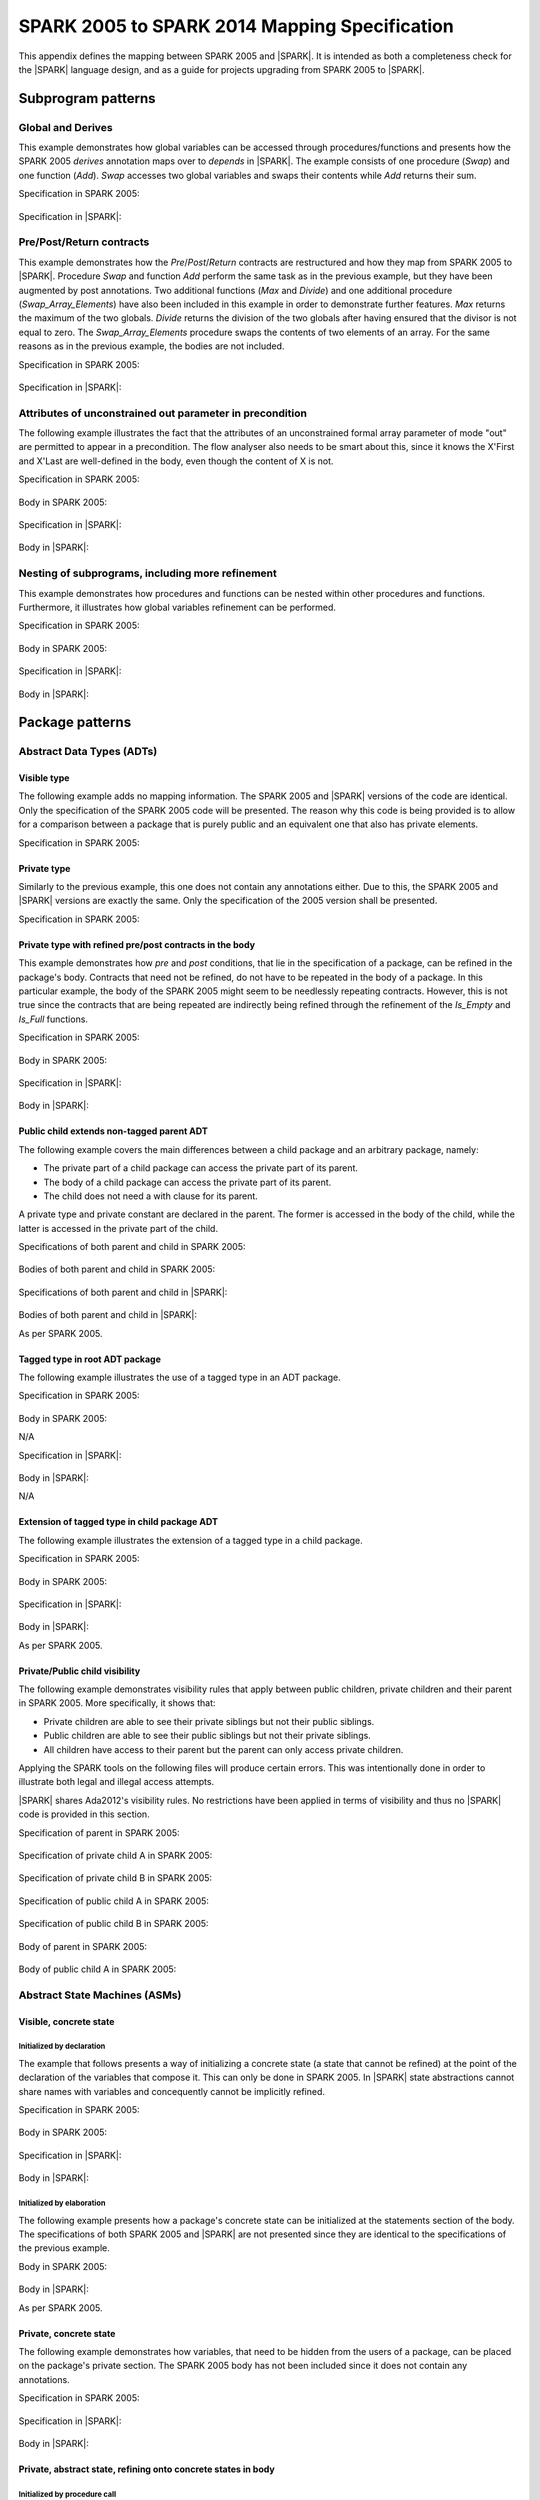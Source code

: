 .. _mapping-spec-label:

SPARK 2005 to SPARK 2014 Mapping Specification
==============================================

This appendix defines the mapping between SPARK 2005 and |SPARK|.
It is intended as both a completeness check for the |SPARK| language
design, and as a guide for projects upgrading from SPARK 2005 to |SPARK|.

Subprogram patterns
-------------------

.. _ms-global_derives-label:

Global and Derives
~~~~~~~~~~~~~~~~~~

This example demonstrates how global variables can be accessed through
procedures/functions and presents how the SPARK 2005 `derives` annotation maps
over to `depends` in |SPARK|. The example consists of one procedure (`Swap`) and
one function (`Add`). `Swap` accesses two global variables and swaps their contents
while `Add` returns their sum.

Specification in SPARK 2005:

   .. literalinclude:: ../code/global_derives/05/swap_add_05.ads
      :language: ada
      :linenos:

Specification in |SPARK|:

   .. literalinclude:: ../code/global_derives/14/swap_add_14.ads
      :language: ada
      :linenos:

.. _ms-pre_post_return-label:

Pre/Post/Return contracts
~~~~~~~~~~~~~~~~~~~~~~~~~

This example demonstrates how the `Pre`/`Post`/`Return` contracts are restructured
and how they map from SPARK 2005 to |SPARK|. Procedure `Swap` and function
`Add` perform the same task as in the previous example, but they have been
augmented by post annotations. Two additional functions (`Max` and `Divide`)
and one additional procedure (`Swap_Array_Elements`) have also been included
in this example in order to demonstrate further features. `Max` returns the
maximum of the two globals. `Divide` returns the division of the two globals
after having ensured that the divisor is not equal to zero. The `Swap_Array_Elements`
procedure swaps the contents of two elements of an array. For the same reasons
as in the previous example, the bodies are not included.

Specification in SPARK 2005:

   .. literalinclude:: ../code/pre_post_return/05/swap_add_max_05.ads
      :language: ada
      :linenos:

Specification in |SPARK|:

   .. literalinclude:: ../code/pre_post_return/14/swap_add_max_14.ads
      :language: ada
      :linenos:

.. _ms-attributes_of_unconstrained_out_parameter_in_precondition-label:

Attributes of unconstrained out parameter in precondition
~~~~~~~~~~~~~~~~~~~~~~~~~~~~~~~~~~~~~~~~~~~~~~~~~~~~~~~~~

The following example illustrates the fact that the attributes of an unconstrained
formal array parameter of mode "out" are permitted to appear in a precondition.
The flow analyser also needs to be smart about this, since it knows the X'First and
X'Last are well-defined in the body, even though the content of X is not.

Specification in SPARK 2005:

   .. literalinclude:: ../code/attributes_of_unconstrained_out_parameter_in_precondition/05/p.ads
      :language: ada
      :linenos:

Body in SPARK 2005:

   .. literalinclude:: ../code/attributes_of_unconstrained_out_parameter_in_precondition/05/p.adb
      :language: ada
      :linenos:

Specification in |SPARK|:

   .. literalinclude:: ../code/attributes_of_unconstrained_out_parameter_in_precondition/14/p.ads
      :language: ada
      :linenos:

.. todo::
   Depending on the outcome of M423-014, either pragma Annotate or pragma Warning
   will be utilized to accept warnings/errors in |SPARK|.
   To be completed in the Milestone 4 version of this document.

Body in |SPARK|:

   .. literalinclude:: ../code/attributes_of_unconstrained_out_parameter_in_precondition/14/p.adb
      :language: ada
      :linenos:

.. _ms-nesting_refinement-label:

Nesting of subprograms, including more refinement
~~~~~~~~~~~~~~~~~~~~~~~~~~~~~~~~~~~~~~~~~~~~~~~~~

This example demonstrates how procedures and functions can be nested within
other procedures and functions. Furthermore, it illustrates how global variables
refinement can be performed.

Specification in SPARK 2005:

   .. literalinclude:: ../code/nesting_refinement/05/nesting_refinement_05.ads
      :language: ada
      :linenos:

Body in SPARK 2005:

   .. literalinclude:: ../code/nesting_refinement/05/nesting_refinement_05.adb
      :language: ada
      :linenos:

Specification in |SPARK|:

   .. literalinclude:: ../code/nesting_refinement/14/nesting_refinement_14.ads
      :language: ada
      :linenos:

Body in |SPARK|:

   .. literalinclude:: ../code/nesting_refinement/14/nesting_refinement_14.adb
      :language: ada
      :linenos:

Package patterns
----------------

Abstract Data Types (ADTs)
~~~~~~~~~~~~~~~~~~~~~~~~~~

.. _ms-adt_visible-label:

Visible type
^^^^^^^^^^^^

The following example adds no mapping information. The SPARK 2005 and |SPARK| versions
of the code are identical. Only the specification of the SPARK 2005 code will be presented.
The reason why this code is being provided is to allow for a comparison between a package that
is purely public and an equivalent one that also has private elements.

Specification in SPARK 2005:

   .. literalinclude:: ../code/adt_visible/05/stacks_05.ads
      :language: ada
      :linenos:

.. _ms-adt_private-label:

Private type
^^^^^^^^^^^^

Similarly to the previous example, this one does not contain any annotations either. Due
to this, the SPARK 2005 and |SPARK| versions are exactly the same. Only the specification of
the 2005 version shall be presented.

Specification in SPARK 2005:

   .. literalinclude:: ../code/adt_private/05/stacks_05.ads
      :language: ada
      :linenos:

.. _ms-adt_private_refinement-label:

Private type with refined pre/post contracts in the body
^^^^^^^^^^^^^^^^^^^^^^^^^^^^^^^^^^^^^^^^^^^^^^^^^^^^^^^^

This example demonstrates how `pre` and `post` conditions, that lie in the specification
of a package, can be refined in the package's body. Contracts that need not be refined, do
not have to be repeated in the body of a package. In this particular example, the body of
the SPARK 2005 might seem to be needlessly repeating contracts. However, this is not true
since the contracts that are being repeated are indirectly being refined through the
refinement of the `Is_Empty` and `Is_Full` functions.

Specification in SPARK 2005:

   .. literalinclude:: ../code/adt_private_refinement/05/stacks_05.ads
      :language: ada
      :linenos:

Body in SPARK 2005:

   .. literalinclude:: ../code/adt_private_refinement/05/stacks_05.adb
      :language: ada
      :linenos:

Specification in |SPARK|:

   .. literalinclude:: ../code/adt_private_refinement/14/stacks_14.ads
      :language: ada
      :linenos:

Body in |SPARK|:

   .. literalinclude:: ../code/adt_private_refinement/14/stacks_14.adb
      :language: ada
      :linenos:

.. _ms-adt_public_child_non_tagged_parent-label:

Public child extends non-tagged parent ADT
^^^^^^^^^^^^^^^^^^^^^^^^^^^^^^^^^^^^^^^^^^

The following example covers the main differences between a child package
and an arbitrary package, namely:

* The private part of a child package can access the private part of its parent.
* The body of a child package can access the private part of its parent.
* The child does not need a with clause for its parent.

A private type and private constant are declared in the parent. The former is accessed
in the body of the child, while the latter is accessed in the private part of the child.

Specifications of both parent and child in SPARK 2005:

   .. literalinclude:: ../code/adt_public_child_non_tagged_parent/05/pairs_05.ads
      :language: ada
      :linenos:

   .. literalinclude:: ../code/adt_public_child_non_tagged_parent/05/pairs_05_additional_05.ads
      :language: ada
      :linenos:

Bodies of both parent and child in SPARK 2005:

   .. literalinclude:: ../code/adt_public_child_non_tagged_parent/05/pairs_05.adb
      :language: ada
      :linenos:

   .. literalinclude:: ../code/adt_public_child_non_tagged_parent/05/pairs_05_additional_05.adb
      :language: ada
      :linenos:

Specifications of both parent and child in |SPARK|:

   .. literalinclude:: ../code/adt_public_child_non_tagged_parent/14/pairs_14.ads
      :language: ada
      :linenos:

   .. literalinclude:: ../code/adt_public_child_non_tagged_parent/14/pairs_14_additional_14.ads
      :language: ada
      :linenos:

Bodies of both parent and child in |SPARK|:

As per SPARK 2005.

.. _ms-adt_tagged_type-label:

Tagged type in root ADT package
^^^^^^^^^^^^^^^^^^^^^^^^^^^^^^^

The following example illustrates the use of a tagged type in an ADT package.

Specification in SPARK 2005:

   .. literalinclude:: ../code/adt_tagged_type/05/stacks_05.ads
      :language: ada
      :linenos:

Body in SPARK 2005:

N/A

Specification in |SPARK|:

   .. literalinclude:: ../code/adt_tagged_type/14/stacks_14.ads
      :language: ada
      :linenos:

Body in |SPARK|:

N/A

.. _ms-adt_tagged_type_extension-label:

Extension of tagged type in child package ADT
^^^^^^^^^^^^^^^^^^^^^^^^^^^^^^^^^^^^^^^^^^^^^

The following example illustrates the extension of a tagged type in a child package.

Specification in SPARK 2005:

   .. literalinclude:: ../code/adt_tagged_type_extension/05/stacks_05_monitored_05.ads
      :language: ada
      :linenos:

Body in SPARK 2005:

   .. literalinclude:: ../code/adt_tagged_type_extension/05/stacks_05_monitored_05.adb
      :language: ada
      :linenos:

Specification in |SPARK|:

   .. literalinclude:: ../code/adt_tagged_type_extension/14/stacks_14_monitored_14.ads
      :language: ada
      :linenos:

Body in |SPARK|:

As per SPARK 2005.

.. _ms-adt_private_public_child_visibility-label:

Private/Public child visibility
^^^^^^^^^^^^^^^^^^^^^^^^^^^^^^^

The following example demonstrates visibility rules that apply between public children,
private children and their parent in SPARK 2005. More specifically, it shows that:

* Private children are able to see their private siblings but not their public siblings.
* Public children are able to see their public siblings but not their private siblings.
* All children have access to their parent but the parent can only access private children.

Applying the SPARK tools on the following files will produce certain errors. This was
intentionally done in order to illustrate both legal and illegal access attempts.

|SPARK| shares Ada2012's visibility rules. No restrictions have been applied
in terms of visibility and thus no |SPARK| code is provided in this section.

Specification of parent in SPARK 2005:

   .. literalinclude:: ../code/adt_private_public_child_visibility/05/parent_05.ads
      :language: ada
      :linenos:

Specification of private child A in SPARK 2005:

   .. literalinclude:: ../code/adt_private_public_child_visibility/05/parent_05_private_child_a_05.ads
      :language: ada
      :linenos:

Specification of private child B in SPARK 2005:

   .. literalinclude:: ../code/adt_private_public_child_visibility/05/parent_05_private_child_b_05.ads
      :language: ada
      :linenos:

Specification of public child A in SPARK 2005:

   .. literalinclude:: ../code/adt_private_public_child_visibility/05/parent_05_public_child_a_05.ads
      :language: ada
      :linenos:

Specification of public child B in SPARK 2005:

   .. literalinclude:: ../code/adt_private_public_child_visibility/05/parent_05_public_child_b_05.ads
      :language: ada
      :linenos:

Body of parent in SPARK 2005:

   .. literalinclude:: ../code/adt_private_public_child_visibility/05/parent_05.adb
      :language: ada
      :linenos:

Body of public child A in SPARK 2005:

   .. literalinclude:: ../code/adt_private_public_child_visibility/05/parent_05_public_child_a_05.adb
      :language: ada
      :linenos:

Abstract State Machines (ASMs)
~~~~~~~~~~~~~~~~~~~~~~~~~~~~~~

Visible, concrete state
^^^^^^^^^^^^^^^^^^^^^^^

.. _ms-asm_visible_concrete_initialized_by_declaration-label:

Initialized by declaration
++++++++++++++++++++++++++

The example that follows presents a way of initializing a concrete state (a state that
cannot be refined) at the point of the declaration of the variables that compose it.
This can only be done in SPARK 2005. In |SPARK| state abstractions cannot share names
with variables and concequently cannot be implicitly refined.

Specification in SPARK 2005:

   .. literalinclude:: ../code/asm_visible_concrete_initialized_by_declaration/05/stack_05.ads
      :language: ada
      :linenos:

Body in SPARK 2005:

   .. literalinclude:: ../code/asm_visible_concrete_initialized_by_declaration/05/stack_05.adb
      :language: ada
      :linenos:

Specification in |SPARK|:

   .. literalinclude:: ../code/asm_visible_concrete_initialized_by_declaration/14/stack_14.ads
      :language: ada
      :linenos:

Body in |SPARK|:

   .. literalinclude:: ../code/asm_visible_concrete_initialized_by_declaration/14/stack_14.adb
      :language: ada
      :linenos:

.. _ms-asm_visible_concrete_initialized_by_elaboration-label:

Initialized by elaboration
++++++++++++++++++++++++++

The following example presents how a package's concrete state can be initialized at
the statements section of the body. The specifications of both SPARK 2005 and |SPARK|
are not presented since they are identical to the specifications of the previous example.

Body in SPARK 2005:

   .. literalinclude:: ../code/asm_visible_concrete_initialized_by_elaboration/05/stack_05.adb
      :language: ada
      :linenos:

Body in |SPARK|:

As per SPARK 2005.

.. _ms-asm_private_concrete-label:

Private, concrete state
^^^^^^^^^^^^^^^^^^^^^^^

The following example demonstrates how variables, that need to be hidden from the users
of a package, can be placed on the package's private section. The SPARK 2005 body has
not been included since it does not contain any annotations.

Specification in SPARK 2005:

   .. literalinclude:: ../code/asm_private_concrete/05/stack_05.ads
      :language: ada
      :linenos:

Specification in |SPARK|:

   .. literalinclude:: ../code/asm_private_concrete/14/stack_14.ads
      :language: ada
      :linenos:

Body in |SPARK|:

   .. literalinclude:: ../code/asm_private_concrete/14/stack_14.adb
      :language: ada
      :linenos:

Private, abstract state, refining onto concrete states in body
^^^^^^^^^^^^^^^^^^^^^^^^^^^^^^^^^^^^^^^^^^^^^^^^^^^^^^^^^^^^^^

.. _ms-asm_private_abstract_bodyref_procedureinit-label:

Initialized by procedure call
+++++++++++++++++++++++++++++

In this example, the abstract state declared at the specification is refined at the body.
Procedure `Init` can be invoked by users of the package, in order to initialize the state.

Specification in SPARK 2005:

   .. literalinclude:: ../code/asm_private_abstract_bodyref_procedureinit/05/stack_05.ads
      :language: ada
      :linenos:

Body in SPARK 2005:

   .. literalinclude:: ../code/asm_private_abstract_bodyref_procedureinit/05/stack_05.adb
      :language: ada
      :linenos:

Specification in |SPARK|:

   .. literalinclude:: ../code/asm_private_abstract_bodyref_procedureinit/14/stack_14.ads
      :language: ada
      :linenos:

Body in |SPARK|:

   .. literalinclude:: ../code/asm_private_abstract_bodyref_procedureinit/14/stack_14.adb
      :language: ada
      :linenos:

.. _ms-asm_private_abstract_bodyref_elaborationinit-label:

Initialized by elaboration of declaration
+++++++++++++++++++++++++++++++++++++++++

The example that follows introduces an abstract state at the specification and refines it
at the body. The constituents of the abstract state are initialized at declaration.

Specification in SPARK 2005:

   .. literalinclude:: ../code/asm_private_abstract_bodyref_elaborationinit/05/stack_05.ads
      :language: ada
      :linenos:

Body in SPARK 2005:

   .. literalinclude:: ../code/asm_private_abstract_bodyref_elaborationinit/05/stack_05.adb
      :language: ada
      :linenos:

Specification in |SPARK|:

   .. literalinclude:: ../code/asm_private_abstract_bodyref_elaborationinit/14/stack_14.ads
      :language: ada
      :linenos:

Body in |SPARK|:

   .. literalinclude:: ../code/asm_private_abstract_bodyref_elaborationinit/14/stack_14.adb
      :language: ada
      :linenos:

.. _ms-asm_private_abstract_bodyref_statementinit-label:

Initialized by package body statements
++++++++++++++++++++++++++++++++++++++

This example introduces an abstract state at the specification and refines it at the body.
The constituents of the abstract state are initialized at the statements part of the body.
The specifications of the SPARK 2005 and |SPARK| versions of the code are as in the previous
example and have thus not been included.

Body in SPARK 2005:

   .. literalinclude:: ../code/asm_private_abstract_bodyref_statementinit/05/stack_05.adb
      :language: ada
      :linenos:

Body in |SPARK|:

   .. literalinclude:: ../code/asm_private_abstract_bodyref_statementinit/14/stack_14.adb
      :language: ada
      :linenos:

.. _ms-asm_private_abstract_bodyref_mixedinit-label:

Initialized by mixture of declaration and statements
++++++++++++++++++++++++++++++++++++++++++++++++++++

This example introduces an abstract state at the specification and refines it at the body.
Some of the constituents of the abstract state are initialized during their declaration and
the rest at the statements part of the body.

Specification in SPARK 2005:

   .. literalinclude:: ../code/asm_private_abstract_bodyref_mixedinit/05/stack_05.ads
      :language: ada
      :linenos:

Body in SPARK 2005:

   .. literalinclude:: ../code/asm_private_abstract_bodyref_mixedinit/05/stack_05.adb
      :language: ada
      :linenos:

Specification in |SPARK|:

   .. literalinclude:: ../code/asm_private_abstract_bodyref_mixedinit/14/stack_14.ads
      :language: ada
      :linenos:

Body in |SPARK|:

   .. literalinclude:: ../code/asm_private_abstract_bodyref_mixedinit/14/stack_14.adb
      :language: ada
      :linenos:


.. _ms-asm_initial_condition-label:

Initial condition
^^^^^^^^^^^^^^^^^

This example introduces a new |SPARK| feature that did not exist in SPARK 2005.
On top of declaring an abstract state and promising to initialize it, we also illustrate
certain conditions that will be valid after initialization. The body is not being provided
since it does not add any further insight.

Specification in |SPARK|:

   .. literalinclude:: ../code/asm_initial_condition/14/stack_14.ads
      :language: ada
      :linenos:


.. _ms-asm_abstract_state_refined_in_private_child-label:

Private, abstract state, refining onto concrete state of private child
^^^^^^^^^^^^^^^^^^^^^^^^^^^^^^^^^^^^^^^^^^^^^^^^^^^^^^^^^^^^^^^^^^^^^^

The following example shows a parent package Power that contains a State own
variable. This own variable is refined onto concrete state contained within the
two private children Source_A and Source_B.


Specification of Parent in SPARK 2005:

   .. literalinclude:: ../code/asm_abstract_state_refined_in_private_child/05/power_05.ads
      :language: ada
      :linenos:

Body of Parent in SPARK 2005:

   .. literalinclude:: ../code/asm_abstract_state_refined_in_private_child/05/power_05.adb
      :language: ada
      :linenos:

Specifications of Private Children in SPARK 2005:

   .. literalinclude:: ../code/asm_abstract_state_refined_in_private_child/05/power_05_source_a_05.ads
      :language: ada
      :linenos:

   .. literalinclude:: ../code/asm_abstract_state_refined_in_private_child/05/power_05_source_b_05.ads
      :language: ada
      :linenos:

Bodies of Private Children in SPARK 2005:

   .. literalinclude:: ../code/asm_abstract_state_refined_in_private_child/05/power_05_source_a_05.adb
      :language: ada
      :linenos:

   .. literalinclude:: ../code/asm_abstract_state_refined_in_private_child/05/power_05_source_b_05.adb
      :language: ada
      :linenos:

Specification of Parent in |SPARK|:

   .. literalinclude:: ../code/asm_abstract_state_refined_in_private_child/14/power_14.ads
      :language: ada
      :linenos:

Body of Parent in |SPARK|:

   .. literalinclude:: ../code/asm_abstract_state_refined_in_private_child/14/power_14.adb
      :language: ada
      :linenos:

Specifications of Private Children in |SPARK|:

   .. literalinclude:: ../code/asm_abstract_state_refined_in_private_child/14/power_14_source_a_14.ads
      :language: ada
      :linenos:

   .. literalinclude:: ../code/asm_abstract_state_refined_in_private_child/14/power_14_source_b_14.ads
      :language: ada
      :linenos:

Bodies of Private Children in |SPARK|:

   .. literalinclude:: ../code/asm_abstract_state_refined_in_private_child/14/power_14_source_a_14.adb
      :language: ada
      :linenos:

   .. literalinclude:: ../code/asm_abstract_state_refined_in_private_child/14/power_14_source_b_14.adb
      :language: ada
      :linenos:

.. _ms-asm_abstract_state_refined_in_embedded_package-label:

Private, abstract state, refining onto concrete state of embedded package
^^^^^^^^^^^^^^^^^^^^^^^^^^^^^^^^^^^^^^^^^^^^^^^^^^^^^^^^^^^^^^^^^^^^^^^^^

This example is based around the packages from section `Private, abstract state,
refining onto concrete state of private child`_, with the private child packages
converted into embedded packages.

Specification in SPARK 2005:

   .. literalinclude:: ../code/asm_abstract_state_refined_in_embedded_package/05/power_05.ads
      :language: ada
      :linenos:

Body in SPARK 2005:

   .. literalinclude:: ../code/asm_abstract_state_refined_in_embedded_package/05/power_05.adb
      :language: ada
      :linenos:

Specification in |SPARK|:

   .. literalinclude:: ../code/asm_abstract_state_refined_in_embedded_package/14/power_14.ads
      :language: ada
      :linenos:

Body in |SPARK|:

   .. literalinclude:: ../code/asm_abstract_state_refined_in_embedded_package/14/power_14.adb
      :language: ada
      :linenos:

.. _ms-asm_abstract_state_refined_in_embedded_and_private_child-label:

Private, abstract state, refining onto mixture of the above
^^^^^^^^^^^^^^^^^^^^^^^^^^^^^^^^^^^^^^^^^^^^^^^^^^^^^^^^^^^

This example is based around the packages from sections `Private, abstract state,
refining onto concrete state of private child`_
and `Private, abstract state, refining onto concrete state of embedded package`_.
Source_A is an embedded package, while Source_B is a private child. In order to
avoid repetition, the code of this example is not being presented.

External Variables
~~~~~~~~~~~~~~~~~~

.. _ms-external_variables_input_output-label:

Basic Input and Output Device Drivers
^^^^^^^^^^^^^^^^^^^^^^^^^^^^^^^^^^^^^

The following example shows a main program - Copy - that reads all available data
from a given input port, stores it internally during the reading process in a stack
and then outputs all the data read to an output port. The specification of the
stack package are not being presented since they are identical to previous examples.

Specification of main program in SPARK 2005:

   .. literalinclude:: ../code/external_variables_input_output/05/copy_05.adb
      :language: ada
      :linenos:

Specification of input port in SPARK 2005:

   .. literalinclude:: ../code/external_variables_input_output/05/input_port_05.ads
      :language: ada
      :linenos:

Body of input port in SPARK 2005:

   .. literalinclude:: ../code/external_variables_input_output/05/input_port_05.adb
      :language: ada
      :linenos:

Specification of output port in SPARK 2005:

   .. literalinclude:: ../code/external_variables_input_output/05/output_port_05.ads
      :language: ada
      :linenos:

Body of output port in SPARK 2005:

   .. literalinclude:: ../code/external_variables_input_output/05/output_port_05.adb
      :language: ada
      :linenos:

Specification of main program in |SPARK|:
   .. literalinclude:: ../code/external_variables_input_output/14/copy_14.adb
      :language: ada
      :linenos:

Specification of input port in |SPARK|:

   .. literalinclude:: ../code/external_variables_input_output/14/input_port_14.ads
      :language: ada
      :linenos:

Specification of output port in |SPARK|:

   .. literalinclude:: ../code/external_variables_input_output/14/output_port_14.ads
      :language: ada
      :linenos:

Body of input port in |SPARK|:

This is as per SPARK 2005, but uses aspects instead of representation clauses and pragmas.

   .. literalinclude:: ../code/external_variables_input_output/14/input_port_14.adb
      :language: ada
      :linenos:

Body of output port in |SPARK|:

This is as per SPARK 2005, but uses aspects instead of representation clauses and pragmas.

   .. literalinclude:: ../code/external_variables_input_output/14/output_port_14.adb
      :language: ada
      :linenos:

.. _ms-external_variables_input_append_tail-label:

Input driver using \'Append and \'Tail contracts
^^^^^^^^^^^^^^^^^^^^^^^^^^^^^^^^^^^^^^^^^^^^^^^^

This example uses the Input_Port package from section `Basic Input and Output Device Drivers`_
and adds a contract using the 'Tail attribute. The example also use the Always_Valid attribute
in order to allow proof to succeed (otherwise, there is no guarantee in the proof context
that the value read from the port is of the correct type).

.. todo::
   There will not be an equivalent of \'Append and \'Tail in |SPARK|. However, we will be
   able to achieve the same functionality using generics. To be completed in the Milestone 4
   version of this document.

Specification in SPARK 2005:

   .. literalinclude:: ../code/external_variables_input_append_tail/05/input_port_05.ads
      :language: ada
      :linenos:

Body in SPARK 2005:

   .. literalinclude:: ../code/external_variables_input_append_tail/05/input_port_05.adb
      :language: ada
      :linenos:

.. _ms-external_variables_output_append_tail-label:

Output driver using \'Append and \'Tail contracts
^^^^^^^^^^^^^^^^^^^^^^^^^^^^^^^^^^^^^^^^^^^^^^^^^

This example uses the Output package from section `Basic Input and Output Device Drivers`_
and adds a contract using the 'Append attribute.

.. todo::
   There will not be an equivalent of \'Append and \'Tail in |SPARK|. However, we will be
   able to achieve the same functionality using generics. To be completed in the Milestone 4
   version of this document.

Specification in SPARK 2005:

   .. literalinclude:: ../code/external_variables_output_append_tail/05/output_port_05.ads
      :language: ada
      :linenos:

Body in SPARK 2005:

   .. literalinclude:: ../code/external_variables_output_append_tail/05/output_port_05.adb
      :language: ada
      :linenos:

.. _ms-external_variables_refinement_voting_input_switch-label:

Refinement of external state - voting input switch
^^^^^^^^^^^^^^^^^^^^^^^^^^^^^^^^^^^^^^^^^^^^^^^^^^

The following example presents an abstract view of the reading of 3 individual
switches and the voting performed on the values read.

Abstract Switch specification in SPARK 2005:

   .. literalinclude:: ../code/external_variables_refinement_voting_input_switch/05/switch.ads
      :language: ada
      :linenos:

Component Switch specifications in SPARK 2005:

   .. literalinclude:: ../code/external_variables_refinement_voting_input_switch/05/switch-val1.ads
      :language: ada
      :linenos:

   .. literalinclude:: ../code/external_variables_refinement_voting_input_switch/05/switch-val2.ads
      :language: ada
      :linenos:

   .. literalinclude:: ../code/external_variables_refinement_voting_input_switch/05/switch-val3.ads
      :language: ada
      :linenos:

Switch body in SPARK 2005:

   .. literalinclude:: ../code/external_variables_refinement_voting_input_switch/05/switch.adb
      :language: ada
      :linenos:

Abstract Switch specification in |SPARK|:

   .. literalinclude:: ../code/external_variables_refinement_voting_input_switch/14/switch.ads
      :language: ada
      :linenos:

Component Switch specifications in |SPARK|:

   .. literalinclude:: ../code/external_variables_refinement_voting_input_switch/14/switch-val1.ads
      :language: ada
      :linenos:

   .. literalinclude:: ../code/external_variables_refinement_voting_input_switch/14/switch-val2.ads
      :language: ada
      :linenos:

   .. literalinclude:: ../code/external_variables_refinement_voting_input_switch/14/switch-val3.ads
      :language: ada
      :linenos:

Switch body in |SPARK|:

   .. literalinclude:: ../code/external_variables_refinement_voting_input_switch/14/switch.adb
      :language: ada
      :linenos:

.. _ms-external_variables_complex_io_device-label:

Complex I/O Device
^^^^^^^^^^^^^^^^^^

The following example illustrates a more complex I/O device: the device is fundamentally
an output device but an acknowledgement has to be read from it. In addition, a local register
stores the last value written to avoid writes that would just re-send the same value.
The own variable is then refined into a normal variable, an input external variable
and an output external variable.

Specification in SPARK 2005:

   .. literalinclude:: ../code/external_variables_complex_io_device/05/device.ads
      :language: ada
      :linenos:

Body in SPARK 2005:

   .. literalinclude:: ../code/external_variables_complex_io_device/05/device.adb
      :language: ada
      :linenos:

Specification in |SPARK|:

   .. literalinclude:: ../code/external_variables_complex_io_device/14/device.ads
      :language: ada
      :linenos:

Body in |SPARK|:

   .. literalinclude:: ../code/external_variables_complex_io_device/14/device.adb
      :language: ada
      :linenos:

.. _ms-external_variables_increasing_values_in_input_stream-label:

Increasing values in input stream
^^^^^^^^^^^^^^^^^^^^^^^^^^^^^^^^^

The following example illustrates an input port from which values are
read. According to its postcondition, procedure Increases checks whether
the first values read from the sequence are in ascending order. This example
shows that postconditions can refer to multiple individual elements of the
input stream.

.. todo::
   There will not be an equivalent of \'Append and \'Tail in |SPARK|. However, we will be
   able to achieve the same functionality using generics. To be completed in the Milestone 4
   version of this document.

Specification in SPARK 2005:

   .. literalinclude:: ../code/external_variables_increasing_values_in_input_stream/05/inc.ads
      :language: ada
      :linenos:

Body in SPARK 2005:

   .. literalinclude:: ../code/external_variables_increasing_values_in_input_stream/05/inc.adb
      :language: ada
      :linenos:


Package Inheritance
~~~~~~~~~~~~~~~~~~~

.. _ms-contracts_with_remote_state-label:

Contracts with remote state
^^^^^^^^^^^^^^^^^^^^^^^^^^^

The following example illustrates indirect access to the state of one package
by another via an intermediary. Raw_Data stores some data, which has preprocessing
performed on it by Processing and on which Calculate performs some further processing
(although the corresponding bodies are not given, Read_Calculated_Value in Calculate
calls through to Read_Processed_Data in Processing, which calls through to Read in Raw_Data).

Specifications in SPARK 2005:

   .. literalinclude:: ../code/contracts_with_remote_state/05/raw_data.ads
      :language: ada
      :linenos:

   .. literalinclude:: ../code/contracts_with_remote_state/05/processing.ads
      :language: ada
      :linenos:

   .. literalinclude:: ../code/contracts_with_remote_state/05/calculate.ads
      :language: ada
      :linenos:

Specifications in |SPARK|:

   .. literalinclude:: ../code/contracts_with_remote_state/14/raw_data.ads
      :language: ada
      :linenos:

   .. literalinclude:: ../code/contracts_with_remote_state/14/processing.ads
      :language: ada
      :linenos:

   .. literalinclude:: ../code/contracts_with_remote_state/14/calculate.ads
      :language: ada
      :linenos:

.. _ms-package_nested_inside_package-label:

Package nested inside package
^^^^^^^^^^^^^^^^^^^^^^^^^^^^^

See section `Private, abstract state, refining onto concrete state of embedded package`_.

.. _ms-package_nested_inside_subprogram-label:

Package nested inside subprogram
^^^^^^^^^^^^^^^^^^^^^^^^^^^^^^^^

This example is a modified version of that given in section
`Refinement of external state - voting input switch`_. It illustrates the
use of a package nested within a subprogram.

Abstract Switch specification in SPARK 2005:

   .. literalinclude:: ../code/package_nested_inside_subprogram/05/switch.ads
      :language: ada
      :linenos:

Component Switch specifications in SPARK 2005:

As in `Refinement of external state - voting input switch`_

Switch body in SPARK 2005:

   .. literalinclude:: ../code/package_nested_inside_subprogram/05/switch.adb
      :language: ada
      :linenos:

Abstract Switch specification in |SPARK|:

   .. literalinclude:: ../code/package_nested_inside_subprogram/14/switch.ads
      :language: ada
      :linenos:

Component Switch specification in |SPARK|:

As in `Refinement of external state - voting input switch`_

Switch body in |SPARK|:

   .. literalinclude:: ../code/package_nested_inside_subprogram/14/switch.adb
      :language: ada
      :linenos:


.. _ms-circular_dependence_and_elaboration_order-label:

Circular dependence and elaboration order
^^^^^^^^^^^^^^^^^^^^^^^^^^^^^^^^^^^^^^^^^

This example demonstrates how the Examiner locates and disallows circular dependence
and elaboration relations.

Specification of package P_05 in SPARK 2005:

   .. literalinclude:: ../code/circular_dependence_and_elaboration_order/05/p_05.ads
      :language: ada
      :linenos:

Specification of package Q_05 in SPARK 2005:

   .. literalinclude:: ../code/circular_dependence_and_elaboration_order/05/q_05.ads
      :language: ada
      :linenos:

Body of package P_05 in SPARK 2005:

   .. literalinclude:: ../code/circular_dependence_and_elaboration_order/05/p_05.adb
      :language: ada
      :linenos:

Body of package Q_05 in SPARK 2005:

   .. literalinclude:: ../code/circular_dependence_and_elaboration_order/05/q_05.adb
      :language: ada
      :linenos:

Specification of package P_14 in |SPARK|:

   .. literalinclude:: ../code/circular_dependence_and_elaboration_order/14/p_14.ads
      :language: ada
      :linenos:

Specification of package Q_14 in |SPARK|:

   .. literalinclude:: ../code/circular_dependence_and_elaboration_order/14/q_14.ads
      :language: ada
      :linenos:

Body of package P_14 in |SPARK|:

   .. literalinclude:: ../code/circular_dependence_and_elaboration_order/14/p_14.adb
      :language: ada
      :linenos:

Body of package Q_14 in |SPARK|:

   .. literalinclude:: ../code/circular_dependence_and_elaboration_order/14/q_14.adb
      :language: ada
      :linenos:

Bodies and Proof
----------------

Assert, Assume, Check contracts
~~~~~~~~~~~~~~~~~~~~~~~~~~~~~~~

.. _ms-assert_loop_contract-label:

Assert (in loop) contract
^^^^^^^^^^^^^^^^^^^^^^^^^

The following example demonstrates how the `assert` annotation can be used inside a loop.
At each run of the loop the list of existing hypotheses is cleared and the statements that
are within the `assert` annotation are added as the new hypotheses. The |SPARK| equivalent of
`assert`, while within a loop, is `pragma Loop_Invariant`.

Specification in SPARK 2005:

   .. literalinclude:: ../code/assert_loop_contract/05/assert_loop_05.ads
      :language: ada
      :linenos:

Body in SPARK 2005:

   .. literalinclude:: ../code/assert_loop_contract/05/assert_loop_05.adb
      :language: ada
      :linenos:

Specification in |SPARK|:

   .. literalinclude:: ../code/assert_loop_contract/14/assert_loop_14.ads
      :language: ada
      :linenos:

Body in |SPARK|:

   .. literalinclude:: ../code/assert_loop_contract/14/assert_loop_14.adb
      :language: ada
      :linenos:


.. _ms-assert_no_loop_contract-label:

Assert (no loop) contract
^^^^^^^^^^^^^^^^^^^^^^^^^

While not in a loop, the SPARK 2005 `assert` annotation maps to `pragma Assert_And_Cut`
in |SPARK|. These statements clear the list of hypotheses and add the statements that
are within them as the new hypotheses.

.. _ms-proof_assume_contract-label:

Assume contract
^^^^^^^^^^^^^^^

The following example illustrates use of an Assume annotation (in this case,
the Assume annotation is effectively being used to implement the Always_Valid
attribute).

Specification for Assume annotation in SPARK 2005:

   .. literalinclude:: ../code/proof_assume_contract/05/input_port.ads
      :language: ada
      :linenos:

Body for Assume annotation in SPARK 2005:

   .. literalinclude:: ../code/proof_assume_contract/05/input_port.adb
      :language: ada
      :linenos:

Specification for Assume annotation in |SPARK|:

   .. literalinclude:: ../code/proof_assume_contract/14/input_port.ads
      :language: ada
      :linenos:

Body for Assume annotation in |SPARK|:

   .. literalinclude:: ../code/proof_assume_contract/14/input_port.adb
      :language: ada
      :linenos:

.. _ms-check_contract-label:

Check contract
^^^^^^^^^^^^^^

The SPARK 2005 `check` annotation is replaced by `pragma assert` in |SPARK|. This
annotation adds a new hypothesis to the list of existing hypotheses. The code is
not presented but can be found under "code\\check_contract".

Assert used to control path explosion
~~~~~~~~~~~~~~~~~~~~~~~~~~~~~~~~~~~~~

This example will be added in future, based on the Tutorial 5, Exercise 1 example from
the advanced SPARK course.

Other Contracts and Annotations
-------------------------------

Declare annotation
~~~~~~~~~~~~~~~~~~

.. todo:: The declare annotation SPARK is used to control the generation of proof
   rules for composite objects. It is not clear that this will be required in
   |SPARK|, so this section will be updated or removed in future.
   To be completed in the Milestone 4 version of this document.

Always_Valid assertion
~~~~~~~~~~~~~~~~~~~~~~

See section `Input driver using \'Append and \'Tail contracts`_ for use of an assertion involving
the Always_Valid attribute.

Rule declaration annotation
~~~~~~~~~~~~~~~~~~~~~~~~~~~

See section `Proof types and proof functions`_.

.. _ms-proof_types_and_proof_functions-label:

Proof types and proof functions
~~~~~~~~~~~~~~~~~~~~~~~~~~~~~~~

The following example gives pre- and postconditions on operations that act upon
the concrete representation of an abstract own variable. This means that proof functions
and proof types are needed to state those pre- and postconditions. In addition, it gives
an example of the use of a rule declaration annotation - in the body of procedure Initialize -
to introduce a rule related to the components of a constant record value.

.. todo::
   *Note that the* |SPARK| *version of the rule declaration annotation has not yet been
   defined [M520-006] - note that it might not even be needed, though this is to be determined -
   and so there is no equivalent included in the* |SPARK| *code.*
   To be completed in the Milestone 4 version of this document.

Specification in SPARK 2005:

   .. literalinclude:: ../code/other_proof_types_and_functions/05/stack.ads
      :language: ada
      :linenos:

Body in SPARK 2005:

   .. literalinclude:: ../code/other_proof_types_and_functions/05/stack.adb
      :language: ada
      :linenos:

Specification in |SPARK|

   .. literalinclude:: ../code/other_proof_types_and_functions/14/stack.ads
      :language: ada
      :linenos:

Body in |SPARK|:

   .. literalinclude:: ../code/other_proof_types_and_functions/14/stack.adb
      :language: ada
      :linenos:

Main_Program annotation
~~~~~~~~~~~~~~~~~~~~~~~

See the main program annotation used in section `Basic Input and Output Device Drivers`_.

RavenSPARK patterns
~~~~~~~~~~~~~~~~~~~

The Ravenscar profile for tasking is not yet supported in |SPARK|.
Mapping examples will be added here in future.
